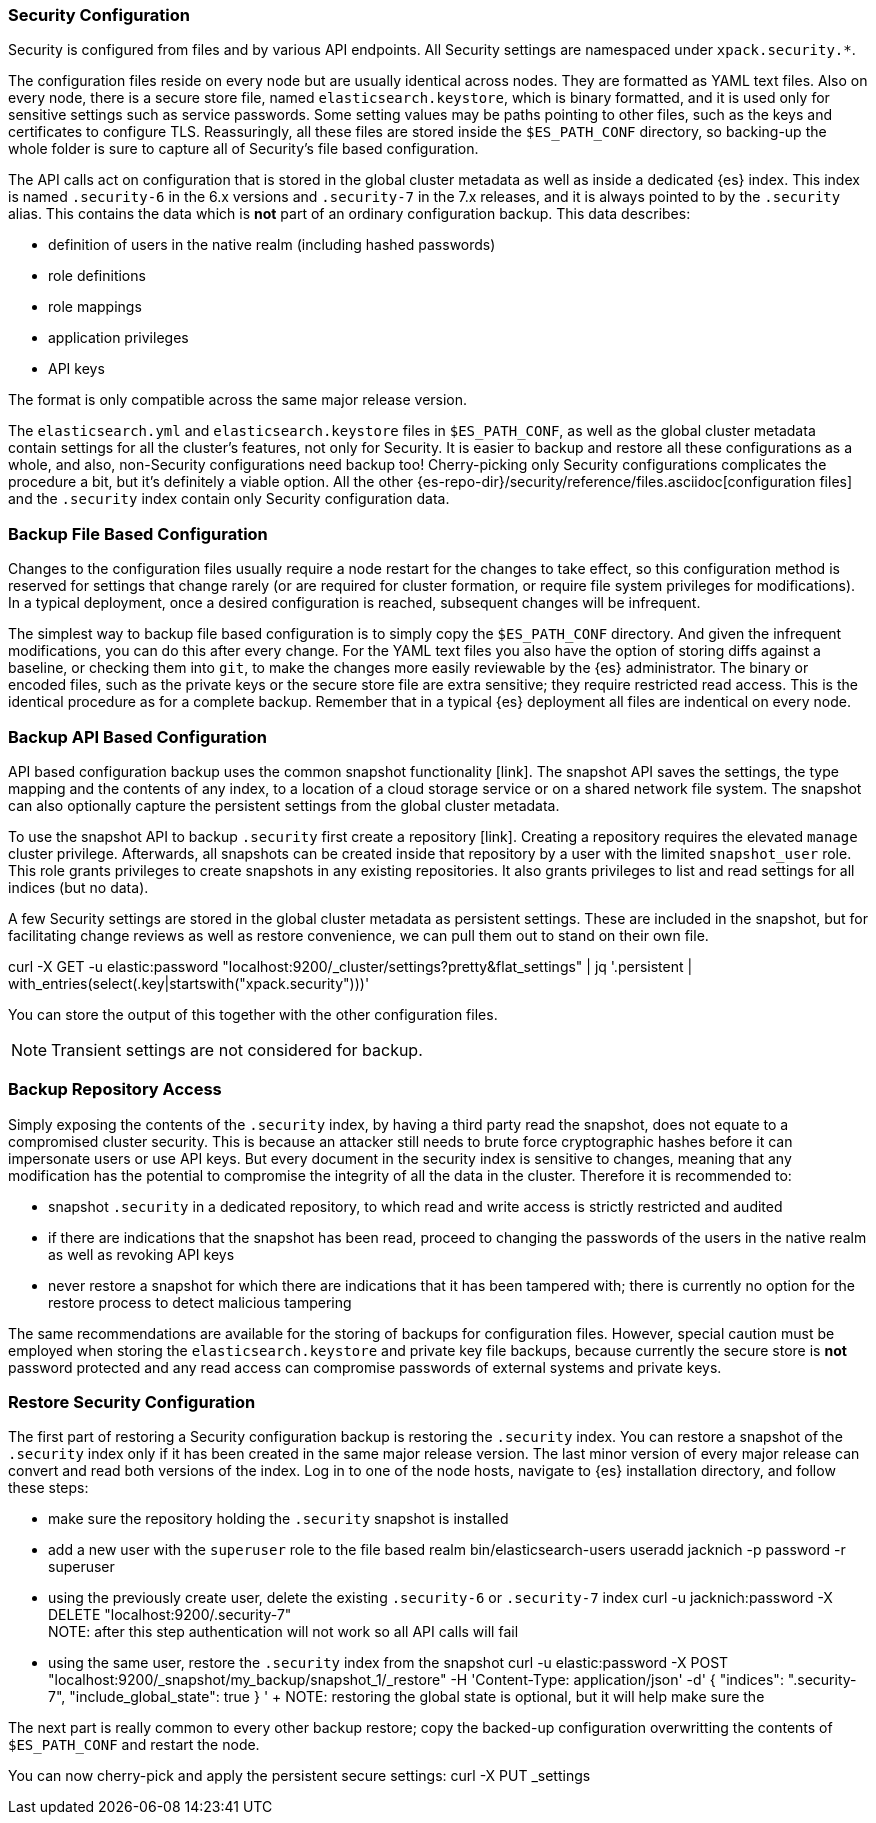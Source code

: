 [role="xpack"]
[[backup-restore-security-configuration]]
=== Security Configuration

Security is configured from files and by various API endpoints. All Security
settings are namespaced under `xpack.security.*`.

The configuration files reside on every node but are usually identical across
nodes. They are formatted as YAML text files. Also on every node, there is a
secure store file, named `elasticsearch.keystore`, which is binary formatted,
and it is used only for sensitive settings such as service passwords. Some setting
values may be paths pointing to other files, such as the keys and certificates to
configure TLS. Reassuringly, all these files are stored inside the
`$ES_PATH_CONF` directory, so backing-up the whole folder is sure to capture
all of Security's file based configuration.

The API calls act on configuration that is stored in the global cluster
metadata as well as inside a dedicated {es} index. This index is named
`.security-6` in the 6.x versions and `.security-7` in the 7.x releases, and it
is always pointed to by the `.security` alias. This contains the data which is
*not* part of an ordinary configuration backup. This data describes:

* definition of users in the native realm (including hashed passwords)
* role definitions
* role mappings
* application privileges
* API keys

The format is only compatible across the same major release version.

The `elasticsearch.yml` and `elasticsearch.keystore` files in `$ES_PATH_CONF`,
as well as the global cluster metadata contain settings for all the cluster's
features, not only for Security. It is easier to backup and restore all these
configurations as a whole, and also, non-Security configurations need backup too!
Cherry-picking only Security configurations complicates the procedure a bit, but
it's definitely a viable option. All the other
{es-repo-dir}/security/reference/files.asciidoc[configuration files] and the
`.security` index contain only Security configuration data.

=== Backup File Based Configuration

Changes to the configuration files usually require a node restart for the
changes to take effect, so this configuration method is reserved for settings
that change rarely (or are required for cluster formation, or require file
system privileges for modifications). In a typical deployment, once a desired
configuration is reached, subsequent changes will be infrequent.

The simplest way to backup file based configuration is to simply copy the
`$ES_PATH_CONF` directory. And given the infrequent modifications, you can do
this after every change. For the YAML text files you also have the option of
storing diffs against a baseline, or checking them into `git`, to make the
changes more easily reviewable by the {es} administrator. The binary or encoded
files, such as the private keys or the secure store file are extra sensitive;
they require restricted read access. This is the identical procedure as for a
complete backup. Remember that in a typical {es} deployment all files are
indentical on every node.

=== Backup API Based Configuration

API based configuration backup uses the common snapshot functionality [link].
The snapshot API saves the settings, the type mapping and the contents of any
index, to a location of a cloud storage service or on a shared network file
system. The snapshot can also optionally capture the persistent settings from
the global cluster metadata.

To use the snapshot API to backup `.security` first create a repository [link].
Creating a repository requires the elevated `manage` cluster privilege.
Afterwards, all snapshots can be created inside that repository by a user with
the limited `snapshot_user` role. This role grants privileges to create
snapshots in any existing repositories. It also grants privileges to list and
read settings for all indices (but no data).

[example creating the user]
[example doing the snapshot]

A few Security settings are stored in the global cluster metadata as persistent
settings. These are included in the snapshot, but for facilitating change
reviews as well as restore convenience, we can pull them out to stand on their
own file.

curl -X GET -u elastic:password "localhost:9200/_cluster/settings?pretty&flat_settings" | jq '.persistent | with_entries(select(.key|startswith("xpack.security")))'

You can store the output of this together with the other configuration files.

NOTE: Transient settings are not considered for backup.

=== Backup Repository Access

Simply exposing the contents of the `.security` index, by having a third party
read the snapshot, does not equate to a compromised cluster security. This is
because an attacker still needs to brute force cryptographic hashes before it
can impersonate users or use API keys. But every document in the security index
is sensitive to changes, meaning that any modification has the potential to
compromise the integrity of all the data in the cluster. Therefore it is
recommended to:

* snapshot `.security` in a dedicated repository, to which read and write
access is strictly restricted and audited
* if there are indications that the snapshot has been read, proceed to changing
the passwords of the users in the native realm as well as revoking API keys
* never restore a snapshot for which there are indications that it has been
tampered with; there is currently no option for the restore process to detect
malicious tampering

The same recommendations are available for the storing of backups for
configuration files. However, special caution must be employed when storing
the `elasticsearch.keystore` and private key file backups, because currently
the secure store is *not* password protected and any read access can compromise
passwords of external systems and private keys.

=== Restore Security Configuration

The first part of restoring a Security configuration backup is restoring the
`.security` index. You can restore a snapshot of the `.security` index only if
it has been created in the same major release version. The last minor version of
every major release can convert and read both versions of the index.
Log in to one of the node hosts, navigate to {es} installation directory, and
follow these steps:

 * make sure the repository holding the `.security` snapshot is installed
 * add a new user with the `superuser` role to the file based realm
 bin/elasticsearch-users useradd jacknich -p password -r superuser
 * using the previously create user, delete the existing `.security-6` or
`.security-7` index
  curl -u jacknich:password -X DELETE "localhost:9200/.security-7"
  +
  NOTE: after this step authentication will not work so all API calls will fail
 * using the same user, restore the `.security` index from the snapshot
 curl -u elastic:password -X POST "localhost:9200/_snapshot/my_backup/snapshot_1/_restore" -H 'Content-Type: application/json' -d'
 {
    "indices": ".security-7",
    "include_global_state": true
 }
 '
 +
 NOTE: restoring the global state is optional, but it will help make sure the

The next part is really common to every other backup restore; copy the backed-up
configuration overwritting the contents of `$ES_PATH_CONF` and restart the node.

You can now cherry-pick and apply the persistent secure settings:
curl -X PUT _settings
